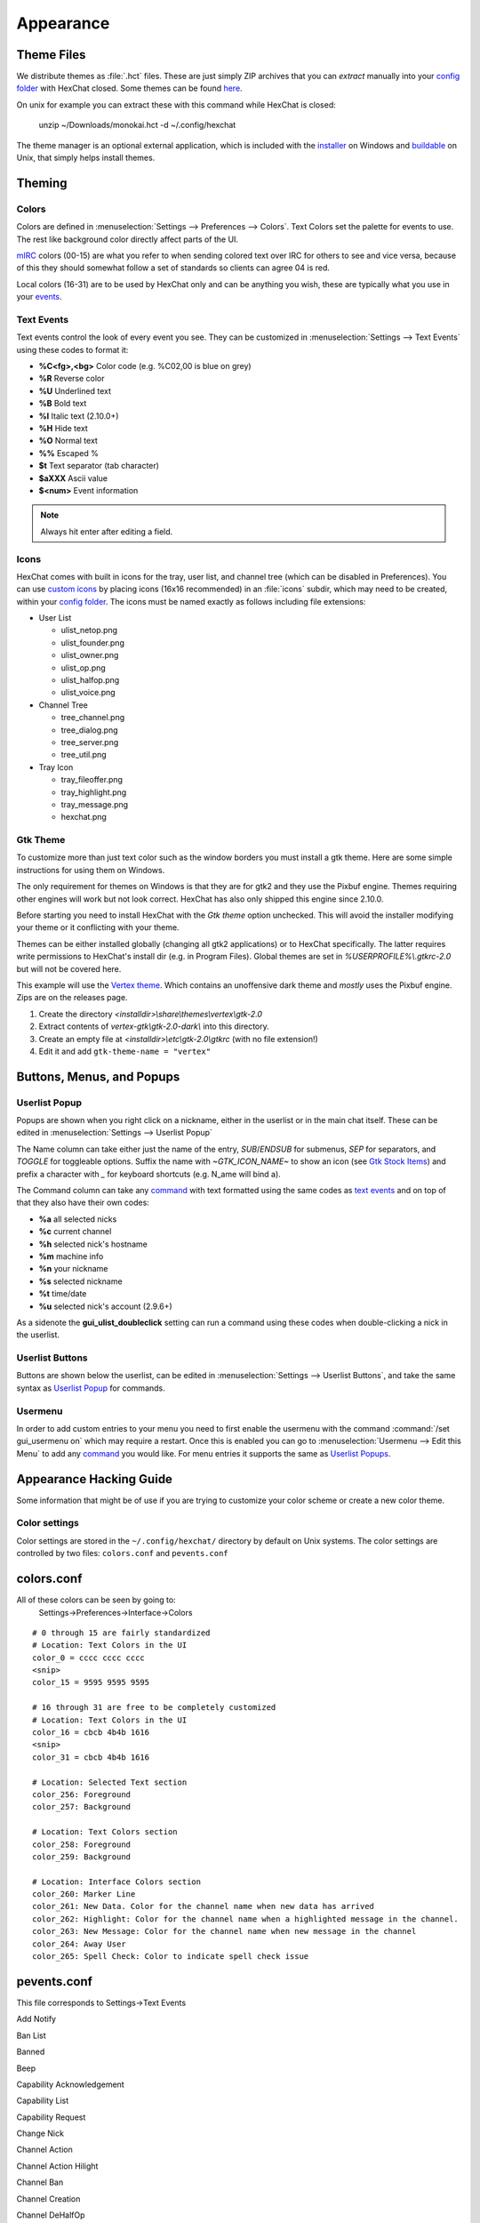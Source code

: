 Appearance
==========

Theme Files
-----------

We distribute themes as :file:`.hct` files. These are just simply ZIP archives that you can *extract* manually into your `config folder <settings.html#config-files>`_ with HexChat closed. Some themes can be found `here <http://dl.hexchat.net/themes/>`_.

On unix for example you can extract these with this command while HexChat is closed:

    unzip ~/Downloads/monokai.hct -d ~/.config/hexchat

The theme manager is an optional external application, which is included with the `installer <https://hexchat.github.io/downloads.html>`_ on Windows and `buildable <building.html#building-theme-manager>`_ on Unix, that simply helps install themes.

Theming
-------

Colors
~~~~~~

Colors are defined in :menuselection:`Settings --> Preferences --> Colors`. Text Colors set the palette for events to use. The rest like background color directly affect parts of the UI.

`mIRC <http://www.mirc.com/colors.html>`_ colors (00-15) are what you refer to when sending colored text over IRC for others to see and vice versa, because of this they should somewhat follow a set of standards so clients can agree 04 is red.

Local colors (16-31) are to be used by HexChat only and can be anything you wish, these are typically what you use in your `events <appearance.html#text-events>`_.

Text Events
~~~~~~~~~~~

Text events control the look of every event you see. They can be customized in :menuselection:`Settings --> Text Events` using these codes to format it:

- **%C<fg>,<bg>** Color code (e.g. %C02,00 is blue on grey)
- **%R** Reverse color
- **%U** Underlined text
- **%B** Bold text
- **%I** Italic text (2.10.0+)
- **%H** Hide text
- **%O** Normal text
- **%%** Escaped %
- **$t** Text separator (tab character)
- **$aXXX** Ascii value
- **$<num>** Event information

.. note::

    Always hit enter after editing a field.

Icons
~~~~~

HexChat comes with built in icons for the tray, user list, and channel tree (which can be disabled in Preferences). You can use `custom icons <http://dl.hexchat.net/themes/icons/>`_ by placing icons (16x16 recommended) in an :file:`icons` subdir, which may need to be created, within your `config folder <settings.html#config-files>`_. The icons must be named exactly as follows including file extensions:

- User List

  - ulist_netop.png
  - ulist_founder.png
  - ulist_owner.png
  - ulist_op.png
  - ulist_halfop.png
  - ulist_voice.png

- Channel Tree

  - tree_channel.png
  - tree_dialog.png
  - tree_server.png
  - tree_util.png

- Tray Icon

  - tray_fileoffer.png
  - tray_highlight.png
  - tray_message.png
  - hexchat.png

Gtk Theme
~~~~~~~~~

To customize more than just text color such as the window borders you must install a gtk theme.
Here are some simple instructions for using them on Windows.

The only requirement for themes on Windows is that they are for gtk2 and they use the Pixbuf engine. Themes
requiring other engines will work but not look correct. HexChat has also only shipped this engine
since 2.10.0.

Before starting you need to install HexChat with the *Gtk theme* option unchecked. This will avoid
the installer modifying your theme or it conflicting with your theme.

Themes can be either installed globally (changing all gtk2 applications) or to HexChat specifically.
The latter requires write permissions to HexChat's install dir (e.g. in Program Files). Global themes
are set in *%USERPROFILE%\\.gtkrc-2.0* but will not be covered here.

This example will use the `Vertex theme <https://github.com/horst3180/Vertex-theme>`_.
Which contains an unoffensive dark theme and *mostly* uses the Pixbuf engine. Zips are on the releases page.

1. Create the directory *<installdir>\\share\\themes\\vertex\\gtk-2.0*
2. Extract contents of *vertex-gtk\\gtk-2.0-dark\\* into this directory.
3. Create an empty file at *<installdir>\\etc\\gtk-2.0\\gtkrc* (with no file extension!)
4. Edit it and add ``gtk-theme-name = "vertex"``

Buttons, Menus, and Popups
--------------------------

Userlist Popup
~~~~~~~~~~~~~~

Popups are shown when you right click on a nickname, either in the userlist or in the main chat itself. These can be edited in :menuselection:`Settings --> Userlist Popup`

The Name column can take either just the name of the entry, *SUB*/*ENDSUB* for submenus, *SEP* for separators, and *TOGGLE* for toggleable options.
Suffix the name with *~GTK_ICON_NAME~* to show an icon (see `Gtk Stock Items <https://developer.gnome.org/gtk2/stable/gtk2-Stock-Items.html>`_) and prefix a character with *_* for keyboard shortcuts (e.g. N_ame will bind a).

The Command column can take any `command <commands.html>`_ with text formatted using the same codes as `text events <appearance.html#text-events>`_ and on top of that they also have their own codes:

- **%a** all selected nicks
- **%c** current channel
- **%h** selected nick's hostname
- **%m** machine info
- **%n** your nickname
- **%s** selected nickname
- **%t** time/date
- **%u** selected nick's account (2.9.6+)

As a sidenote the **gui_ulist_doubleclick** setting can run a command using these codes when double-clicking a nick in the userlist.

Userlist Buttons
~~~~~~~~~~~~~~~~

Buttons are shown below the userlist, can be edited in :menuselection:`Settings --> Userlist Buttons`, and take the same syntax as `Userlist Popup <appearance.html#userlist-popup>`_ for commands.

Usermenu
~~~~~~~~

In order to add custom entries to your menu you need to first enable the usermenu with the command :command:`/set gui_usermenu on` which may require a restart. Once this is enabled you can go to :menuselection:`Usermenu --> Edit this Menu` to add any `command <commands.html>`_  you would like. For menu entries it supports the same as `Userlist Popups <appearance.html#userlist-popup>`_.


Appearance Hacking Guide
------------------------

Some information that might be of use if you are trying to customize your color
scheme or create a new color theme.

Color settings
~~~~~~~~~~~~~~

Color settings are stored in the ``~/.config/hexchat/`` directory by default on
Unix systems. The color settings are controlled by two files: ``colors.conf``
and ``pevents.conf``

colors.conf
-----------

All of these colors can be seen by going to:
  Settings->Preferences->Interface->Colors

::

  # 0 through 15 are fairly standardized
  # Location: Text Colors in the UI
  color_0 = cccc cccc cccc
  <snip>
  color_15 = 9595 9595 9595

  # 16 through 31 are free to be completely customized
  # Location: Text Colors in the UI
  color_16 = cbcb 4b4b 1616
  <snip>
  color_31 = cbcb 4b4b 1616

  # Location: Selected Text section
  color_256: Foreground
  color_257: Background

  # Location: Text Colors section
  color_258: Foreground
  color_259: Background

  # Location: Interface Colors section
  color_260: Marker Line
  color_261: New Data. Color for the channel name when new data has arrived
  color_262: Highlight: Color for the channel name when a highlighted message in the channel.
  color_263: New Message: Color for the channel name when new message in the channel
  color_264: Away User
  color_265: Spell Check: Color to indicate spell check issue


pevents.conf
------------

This file corresponds to Settings->Text Events

Add Notify

Ban List

Banned

Beep

Capability Acknowledgement

Capability List

Capability Request

Change Nick

Channel Action

Channel Action Hilight

Channel Ban

Channel Creation

Channel DeHalfOp

Channel DeOp

Channel DeVoice

Channel Exempt

Channel Half-Operator

Channel INVITE

Channel List

Channel Message

Channel Mode Generic

Channel Modes

Channel Msg Hilight
  Color of a channel message when it is highlighted. For example when someone
  sends a message with your nickname in the channel, it will have this color.

Channel Notice

Channel Operator

Channel Quiet

Channel Remove Exempt

Channel Remove Invite

Channel Remove Keyword

Channel Remove Limit

Channel Set Key

Channel Set Limit

Channel UnBan

Channel UnQuiet

Channel Url

Channel Voice

Connected

Connecting

Connection Failed

CTCP Generic

CTCP Generic to Channel

CTCP Send

CTCP Sound

CTCP Sound to Channel

DCC CHAT Abort

DCC CHAT Connect

DCC CHAT Failed

DCC CHAT Offer

DCC CHAT Offering

DCC CHAT Reoffer

DCC Conection Failed

DCC Generic Offer

DCC Header

DCC Malformed

DCC Offer

DCC Offer Not Valid

DCC RECV Abort

DCC RECV Complete

DCC RECV Connect

DCC RECV Failed

DCC RECV File Open Error

DCC Rename

DCC RESUME Request

DCC SEND Abort

DCC SEND Complete

DCC SEND Connect

DCC SEND Failed

DCC SEND Offer

DCC Stall

DCC Timeout

Delete Notify

Disconnected

Found IP

Generic Message

Ignore Add

Ignore Changed

Ignore Footer

Ignore Header

Ignore Remove

Ignorelist Empty

Invite

Invited

Join

Keyword

Kick

Killed

Message Send

Motd

MOTD Skipped

Nick Clash

Nick Erroneous

Nick Failed

No DCC

No Running Process

Notice

Notice Send

Notify Away

Notify Back

Notify Empty

Notify Header

Notify Number

Notify Offline

Notify Online

Open Dialog

Part

Part with Reason

Ping Reply

Ping Timeout

Private Action

Private Action to Dialog

Private Message

Private Message to Dialog

Process Already Running

Quit

Raw Modes

Receive Wallops

Resolving User

SASL Authenticating

SASL Response

Server Connected

Server Error

Server Lookup

Server Notice

Server Text

SSL Message

Stop Connection

Topic

Topic Change

Topic Creation

Unknown Host

User Limit

Users On Channel

WhoIs Authenticated

WhoIs Away Line

WhoIs Channel/Oper Line

WhoIs End

WhoIs Identified

WhoIs Idle Line

WhoIs Idle Line with Signon

WhoIs Name Line

WhoIs Real Host

WhoIs Server Line

WhoIs Special

You Join

You Kicked

You Part

You Part with Reason

Your Action

Your Invitation

Your Message
  Color for messages you send

Your Nick Changing
